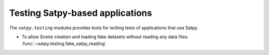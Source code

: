 Testing Satpy-based applications
================================

The ``satpy.testing`` modules provides tools for writing tests of applications that use Satpy.

- To allow Scene creation and loading fake datasets without reading any data files: :func:`~satpy.testing.fake_satpy_reading`

